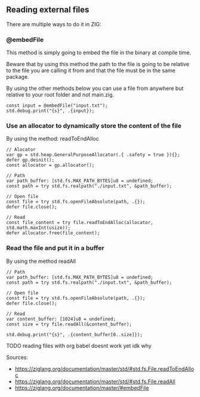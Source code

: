 ** Reading external files
There are multiple ways to do it in ZIG:
*** @embedFile
This method is simply going to embed the file in the binary at compile time.

Beware that by using this method the path to the file is going to be relative to the file you are calling it from and that the file must be in the same package.

By using the other methods below you can use a file from anywhere but relative to your root folder and not main.zig.
#+begin_src zig :imports '(std) :main 'yes :testsuite 'no
const input = @embedFile("input.txt");
std.debug.print("{s}", .{input});
#+end_src

*** Use an allocator to dynamically store the content of the file 
By using the method: readToEndAlloc 
#+begin_src zig :imports '(std) :main 'yes :testsuite 'no
// Alocator
var gp = std.heap.GeneralPurposeAllocator(.{ .safety = true }){};
defer gp.deinit();
const allocator = gp.allocator();

// Path
var path_buffer: [std.fs.MAX_PATH_BYTES]u8 = undefined;
const path = try std.fs.realpath("./input.txt", &path_buffer);

// Open file
const file = try std.fs.openFileAbsolute(path, .{});
defer file.close();

// Read
const file_content = try file.readToEndAlloc(allocator, std.math.maxInt(usize));
defer allocator.free(file_content);
#+end_src

*** Read the file and put it in a buffer
By using the method readAll 
#+begin_src zig :imports '(std) :main 'yes :testsuite 'no
// Path
var path_buffer: [std.fs.MAX_PATH_BYTES]u8 = undefined;
const path = try std.fs.realpath("./input.txt", &path_buffer);

// Open file
const file = try std.fs.openFileAbsolute(path, .{});
defer file.close();

// Read
var content_buffer: [1024]u8 = undefined;
const size = try file.readAll(&content_buffer);

std.debug.print("{s}", .{content_buffer[0..size]});
#+end_src

TODO reading files with org babel doesnt work yet idk why

Sources: 
- https://ziglang.org/documentation/master/std/#std.fs.File.readToEndAlloc
- https://ziglang.org/documentation/master/std/#std.fs.File.readAll
- https://ziglang.org/documentation/master/#embedFile
